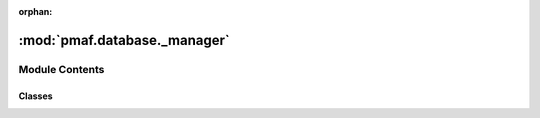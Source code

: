 :orphan:

:mod:`pmaf.database._manager`
=============================

.. py:module:: pmaf.database._manager


Module Contents
---------------

Classes
~~~~~~~

.. autoapisummary::

   pmaf.database._manager.DatabaseStorageManager



.. py:class:: DatabaseStorageManager(hdf5_filepath, storage_name, force_new=False)

   Initialize self.  See help(type(self)) for accurate signature.

   .. method:: active_elements(self)
      :property:


   .. method:: commit_to_storage(self, element_key, product_generator)

      This is a primary function that commit changes to the storage.

      :param element_key: element key to which product product must be put.
      :param product_generator: Primary generator that yields output that can be put into storage element.
      :param product_generator: Primary generator that yields output that can be put into storage element.

      All product generators and must follow following output rules.
        For `sequence-master` and `sequence-aligned`: Generator must first yield `product_inits`, `product_generator_first_chunk`. `product_inits` contain data such as `expectedrows` or `min_itemsize`, which are required if product processes file in chunks.
      Next generator must yield `product_product_chunk`
        For all others: Generator must first yield `product_inits`, `None`
      Next generator must yield `product_product`
        Note: Not all product generators are processed same way. For more details, view product documentation.

      :returns: Last result from generator if success. Otherwise RuntimeError is raised.


   .. method:: compress_storage(self, complevel=9, complib='blosc', overwrite=False)

      :param complevel: (Default value = 9)
      :param complib: (Default value = 'blosc')
      :param overwrite: (Default value = False)

      Returns:


   .. method:: element_state(self)
      :property:


   .. method:: get_element_data_by_ids(self, element_key, ids)

      :param element_key:
      :param ids:

      Returns:


   .. method:: get_index_by_element(self, element_key, condition=None)

      :param element_key:
      :param condition: (Default value = None)

      Returns:


   .. method:: has_accs(self)
      :property:


   .. method:: has_align(self)
      :property:


   .. method:: has_repseq(self)
      :property:


   .. method:: has_tax(self)
      :property:


   .. method:: has_tree(self)
      :property:


   .. method:: hdf5_filepath(self)
      :property:


   .. method:: imprint_database(self, stamp_dict)

      This is the final function that user local constructor must call. This function will add signature to the local and will lock it so that no changes can be performed.
      Locking is performed only stamp presence check via storage manager.

      :param stamp_dict:

      Returns:


   .. method:: initiate_memory_cache(self, level=1)

      Load various elements based on `level` from storage to the memory for rapid data access.

      :param level: Level of data caching.

      Levels:
      - Level 1: Only loads inter index map to the memory. # Run by default
      - Level 2: Additionally load taxonomy-sheet to the memory
      - Level 3: Additionally load all map-elements to the memory
      - Level 4: Additionally load all tree-instance to the memory

      :returns: True level until which data was cached.


   .. method:: repseq_ids(self)
      :property:


   .. method:: retrieve_data_by_element(self, element_key, columns=None, chunksize=None)

      :param element_key:
      :param columns: (Default value = None)
      :param chunksize: (Default value = None)

      Returns:


   .. method:: shutdown(self)


   .. method:: state(self)
      :property:


   .. method:: storage_name(self)
      :property:


   .. method:: summary(self)
      :property:


   .. method:: taxon_ids(self)
      :property:


   .. method:: validate_storage(hdf5_filepath, storage_name)
      :staticmethod:

      :param hdf5_filepath:
      :param storage_name:

      Returns:



